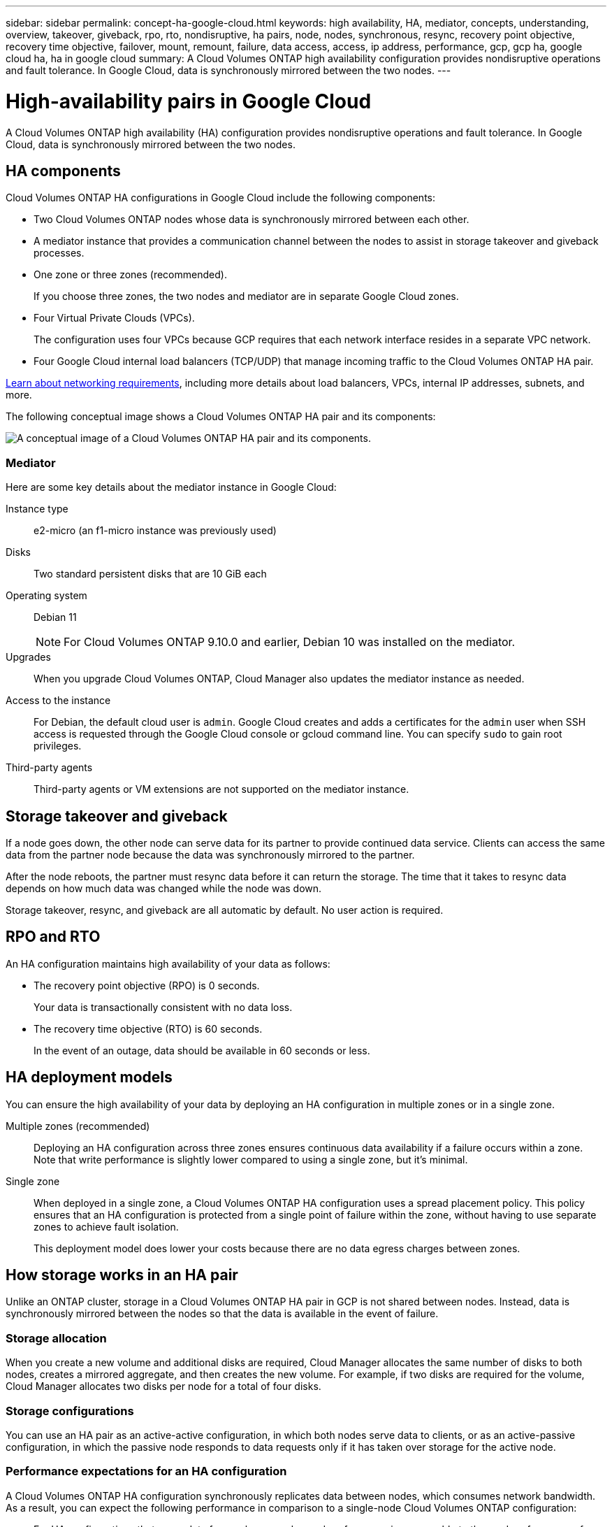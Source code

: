 ---
sidebar: sidebar
permalink: concept-ha-google-cloud.html
keywords: high availability, HA, mediator, concepts, understanding, overview, takeover, giveback, rpo, rto, nondisruptive, ha pairs, node, nodes, synchronous, resync, recovery point objective, recovery time objective, failover, mount, remount, failure, data access, access, ip address, performance, gcp, gcp ha, google cloud ha, ha in google cloud
summary: A Cloud Volumes ONTAP high availability configuration provides nondisruptive operations and fault tolerance. In Google Cloud, data is synchronously mirrored between the two nodes.
---

= High-availability pairs in Google Cloud
:hardbreaks:
:nofooter:
:icons: font
:linkattrs:
:imagesdir: ./media/

[.lead]
A Cloud Volumes ONTAP high availability (HA) configuration provides nondisruptive operations and fault tolerance. In Google Cloud, data is synchronously mirrored between the two nodes.

== HA components

Cloud Volumes ONTAP HA configurations in Google Cloud include the following components:

* Two Cloud Volumes ONTAP nodes whose data is synchronously mirrored between each other.

* A mediator instance that provides a communication channel between the nodes to assist in storage takeover and giveback processes.

* One zone or three zones (recommended).
+
If you choose three zones, the two nodes and mediator are in separate Google Cloud zones.

* Four Virtual Private Clouds (VPCs).
+
The configuration uses four VPCs because GCP requires that each network interface resides in a separate VPC network.

* Four Google Cloud internal load balancers (TCP/UDP) that manage incoming traffic to the Cloud Volumes ONTAP HA pair.

link:reference-networking-gcp.html[Learn about networking requirements], including more details about load balancers, VPCs, internal IP addresses, subnets, and more.

The following conceptual image shows a Cloud Volumes ONTAP HA pair and its components:

image:diagram_gcp_ha.png[A conceptual image of a Cloud Volumes ONTAP HA pair and its components.]

=== Mediator

Here are some key details about the mediator instance in Google Cloud:

Instance type:: e2-micro (an f1-micro instance was previously used)

Disks:: Two standard persistent disks that are 10 GiB each

Operating system:: Debian 11
+
NOTE: For Cloud Volumes ONTAP 9.10.0 and earlier, Debian 10 was installed on the mediator.

Upgrades:: When you upgrade Cloud Volumes ONTAP, Cloud Manager also updates the mediator instance as needed.

Access to the instance:: For Debian, the default cloud user is `admin`. Google Cloud creates and adds a certificates for the `admin` user when SSH access is requested through the Google Cloud console or gcloud command line. You can specify `sudo` to gain root privileges.

Third-party agents:: Third-party agents or VM extensions are not supported on the mediator instance.

== Storage takeover and giveback

If a node goes down, the other node can serve data for its partner to provide continued data service. Clients can access the same data from the partner node because the data was synchronously mirrored to the partner.

After the node reboots, the partner must resync data before it can return the storage. The time that it takes to resync data depends on how much data was changed while the node was down.

Storage takeover, resync, and giveback are all automatic by default. No user action is required.

== RPO and RTO

An HA configuration maintains high availability of your data as follows:

* The recovery point objective (RPO) is 0 seconds.
+
Your data is transactionally consistent with no data loss.

* The recovery time objective (RTO) is 60 seconds.
+
In the event of an outage, data should be available in 60 seconds or less.

== HA deployment models

You can ensure the high availability of your data by deploying an HA configuration in multiple zones or in a single zone.

Multiple zones (recommended)::
Deploying an HA configuration across three zones ensures continuous data availability if a failure occurs within a zone. Note that write performance is slightly lower compared to using a single zone, but it's minimal.

Single zone::
When deployed in a single zone, a Cloud Volumes ONTAP HA configuration uses a spread placement policy. This policy ensures that an HA configuration is protected from a single point of failure within the zone, without having to use separate zones to achieve fault isolation.
+
This deployment model does lower your costs because there are no data egress charges between zones.

== How storage works in an HA pair

Unlike an ONTAP cluster, storage in a Cloud Volumes ONTAP HA pair in GCP is not shared between nodes. Instead, data is synchronously mirrored between the nodes so that the data is available in the event of failure.

=== Storage allocation

When you create a new volume and additional disks are required, Cloud Manager allocates the same number of disks to both nodes, creates a mirrored aggregate, and then creates the new volume. For example, if two disks are required for the volume, Cloud Manager allocates two disks per node for a total of four disks.

=== Storage configurations

You can use an HA pair as an active-active configuration, in which both nodes serve data to clients, or as an active-passive configuration, in which the passive node responds to data requests only if it has taken over storage for the active node.

=== Performance expectations for an HA configuration

A Cloud Volumes ONTAP HA configuration synchronously replicates data between nodes, which consumes network bandwidth. As a result, you can expect the following performance in comparison to a single-node Cloud Volumes ONTAP configuration:

* For HA configurations that serve data from only one node, read performance is comparable to the read performance of a single-node configuration, whereas write performance is lower.

* For HA configurations that serve data from both nodes, read performance is higher than the read performance of a single-node configuration, and write performance is the same or higher.

For more details about Cloud Volumes ONTAP performance, see link:concept-performance.html[Performance].

=== Client access to storage

Clients should access NFS and CIFS volumes by using the data IP address of the node on which the volume resides. If NAS clients access a volume by using the IP address of the partner node, traffic goes between both nodes, which reduces performance.

TIP: If you move a volume between nodes in an HA pair, you should remount the volume by using the IP address of the other node. Otherwise, you can experience reduced performance. If clients support NFSv4 referrals or folder redirection for CIFS, you can enable those features on the Cloud Volumes ONTAP systems to avoid remounting the volume. For details, see ONTAP documentation.

You can easily identify the correct IP address from Cloud Manager:

image:screenshot_mount.gif[Screen shot: Shows the Mount Command which is available when you select a volume.]

=== Related links

* link:reference-networking-gcp.html[Learn about networking requirements]
* link:task-getting-started-gcp.html[Learn how to get started in GCP]
